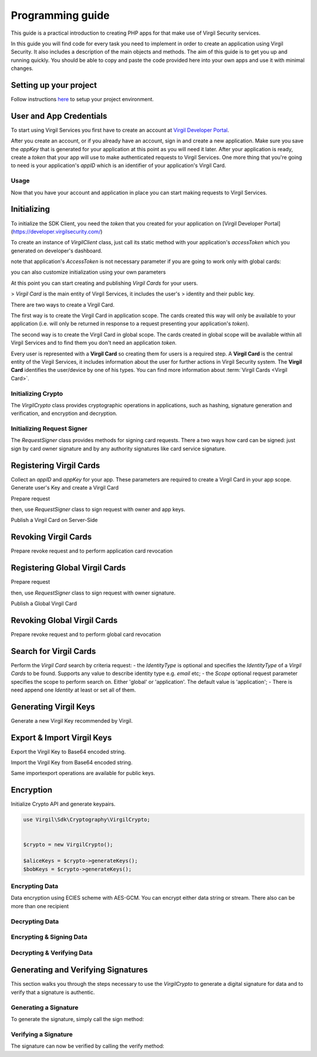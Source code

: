 Programming guide
=================

This guide is a practical introduction to creating PHP apps for that make use of Virgil Security services.

In this guide you will find code for every task you need to implement in order to create an application using Virgil Security. It also includes a description of the main objects and methods. The aim of this guide is to get you up and running quickly. You should be able to copy and paste the code provided here into your own apps and use it with minimal changes.

Setting up your project
-----------------------

Follow instructions `here <getting-started>`__ to setup your project environment.

User and App Credentials
------------------------

To start using Virgil Services you first have to create an account at `Virgil
Developer Portal <https://developer.virgilsecurity.com/account/signup>`__.

After you create an account, or if you already have an account, sign in and
create a new application. Make sure you save the *appKey* that is
generated for your application at this point as you will need it later.
After your application is ready, create a *token* that your app will
use to make authenticated requests to Virgil Services. One more thing that
you're going to need is your application's *appID* which is an identifier
of your application's Virgil Card.

Usage
~~~~~

Now that you have your account and application in place you can start making
requests to Virgil Services.

Initializing
------------

To initialize the SDK Client, you need the *token* that you created for
your application on [Virgil Developer Portal](https://developer.virgilsecurity.com/)

To create an instance of *VirgilClient* class, just call its static method with your application's *accessToken* which you generated on developer's dashboard.

.. code-block:: php
    :linenos:
        use Virgil\Sdk\Client\VirgilClient;


        $client = VirgilClient::create("[ACCESS_TOKEN_HERE]");

note that application's *AccessToken* is not necessary parameter if you are going to work only with global cards:

.. code-block:: php
    :linenos:
        use Virgil\Sdk\Client\VirgilClient;


        $client = VirgilClient::create();

you can also customize initialization using your own parameters

.. code-block:: php
    :linenos:
        use Virgil\Sdk\Client\VirgilClient;
        use Virgil\Sdk\Client\VirgilClientParams;


        $parameters = new VirgilClientParams("[ACCESS_TOKEN_HERE]");

        $parameters->setCardsServiceAddress("https://cards.virgilsecurity.com");
        $parameters->setReadCardsServiceAddress("https://cards-ro.virgilsecurity.com");
        $parameters->setIdentityServiceAddress("https://identity.virgilsecurity.com");
        $parameters->setRegistrationAuthorityService("https://ra.virgilsecurity.com");

        $client = new VirgilClient($parameters);

At this point you can start creating and publishing *Virgil Cards* for your
users.

> *Virgil Card* is the main entity of Virgil Services, it includes the user's
> identity and their public key.

There are two ways to create a Virgil Card.

The first way is to create the Virgil Card in application scope. The cards created this way will only be available to your application (i.e. will only be returned in response to a request presenting your application's *token*).

The second way is to create the Virgil Card in global scope. The cards created in global scope will be available within all Virgil Services and to find them you don't need an application *token*.

Every user is represented with a **Virgil Card** so creating them for users is a required step. A **Virgil Card** is the central entity of the Virgil Services, it includes information about the user for further actions in Virgil Security system. The **Virgil Card** identifies the user/device by one of his types. You can find more information about :term:`Virgil Cards <Virgil Card>`.

Initializing Crypto
~~~~~~~~~~~~~~~~~~~

The *VirgilCrypto* class provides cryptographic operations in applications, such as hashing, signature generation and verification, and encryption and decryption.


.. code-block:: php
    :linenos:
        use Virgil\Sdk\Cryptography\VirgilCrypto;


        $crypto = new VirgilCrypto();

Initializing Request Signer
~~~~~~~~~~~~~~~~~~~~~~~~~~~
The *RequestSigner* class provides methods for signing card requests. There a two ways how card can be signed:
just sign by card owner signature and by any authority signatures like card service signature.

.. code-block:: php
    :linenos:
        use Virgil\Sdk\Client\Requests\RequestSigner;


        $requestSigner = new RequestSigner($crypto);

Registering Virgil Cards
------------------------
Collect an *appID* and *appKey* for your app. These parameters are required to create a Virgil Card in your app scope.
Generate user's Key and create a Virgil Card

.. code-block:: php
    :linenos:
        use Virgil\Sdk\Buffer;


        //collect application related parameters
        $appID = "[APP_ID_HERE]";
        $appKeyPassword = "[APP_KEY_PASSWORD_HERE]";
        $appKeyData = new Buffer(file_get_contents("[APP_KEY_PATH_HERE]"));

        // import application Key
        $appKey = $crypto->importPrivateKey($appKeyData, $appKeyPassword);

        // generate alice's Key
        $aliceKeys = $crypto->generateKeys();

        // create alice's Card using her Key
        var aliceCard = virgil.Cards.Create("alice", aliceKey);

Prepare request

.. code-block:: php
    :linenos:
        use Virgil\Sdk\Client\Requests\PublishCardRequest;


        $exportedPublicKey = $crypto->exportPublicKey($aliceKeys->getPublicKey());

        $createCardRequest = new PublishCardRequest("alice", "username", $exportedPublicKey);

then, use *RequestSigner* class to sign request with owner and app keys.

.. code-block:: php
    :linenos:
        $requestSigner->selfSign($createCardRequest, $aliceKeys->getPrivateKey())
                      ->authoritySign($createCardRequest, $appID, $appKey);

Publish a Virgil Card on Server-Side

.. code-block:: php
    :linenos:
        $aliceCard = $client->createCard($createCardRequest);

Revoking Virgil Cards
---------------------

Prepare revoke request and to perform application card revocation

.. code-block:: php
    :linenos:
        use Virgil\Sdk\Buffer;

        use Virgil\Sdk\Client\Requests\RevokeCardRequest;

        use Virgil\Sdk\Client\Requests\Constants\RevocationReasons;


        //collect application related parameters
        $appID = "[APP_ID_HERE]";
        $appKeyPassword = "[APP_KEY_PASSWORD_HERE]";
        $appKeyData = new Buffer(file_get_contents("[APP_KEY_PATH_HERE]"));

        // import application Key
        $appKey = $crypto->importPrivateKey($appKeyData, $appKeyPassword);

        $cardId = "[CARD_ID_HERE]";

        $revokeRequest = new RevokeCardRequest($cardId, RevocationReasons::TYPE_UNSPECIFIED);

        $requestSigner->authoritySign($revokeRequest, $appID, $appKey);

        $client->revokeCard($revokeRequest);

Registering Global Virgil Cards
-------------------------------
Prepare request

.. code-block:: php
    :linenos:
        use Virgil\Sdk\Client\Requests\Constants\IdentityTypes;

        use Virgil\Sdk\Client\VirgilServices\Model\ValidationModel;

        use Virgil\Sdk\Client\Requests\PublishGlobalCardRequest;


        $exportedPublicKey = $crypto->exportPublicKey($aliceKeys->getPublicKey());

        $createGlobalCardRequest = new PublishGlobalCardRequest("alice@gmail.com", IdentityTypes::TYPE_EMAIL, $exportedPublicKey, new ValidationModel("[VALIDATION_TOKEN_HERE]"));

then, use *RequestSigner* class to sign request with owner signature.

.. code-block:: php
    :linenos:
        $requestSigner->selfSign($createGlobalCardRequest, $aliceKeys->getPrivateKey());

Publish a Global Virgil Card

.. code-block:: php
    :linenos:
        $aliceCard = $client->publishGlobalCard($createGlobalCardRequest);


Revoking Global Virgil Cards
----------------------------
Prepare revoke request and to perform global card revocation

.. code-block:: php
    :linenos:

        use Virgil\Sdk\Client\Requests\Constants\RevocationReasons;

        use Virgil\Sdk\Client\Requests\RevokeGlobalCardRequest;

        use Virgil\Sdk\Client\VirgilServices\Model\ValidationModel;


        $cardId = "[CARD_ID_HERE]";

        $globalRevokeRequest = new RevokeGlobalCardRequest($cardId, RevocationReasons::TYPE_UNSPECIFIED, new ValidationModel("[VALIDATION_TOKEN_HERE]"));

        $requestSigner->authoritySign($globalRevokeRequest, $cardId, $privateKeyReference);

        $client->revokeGlobalCard($globalRevokeRequest);

Search for Virgil Cards
-----------------------
Perform the *Virgil Card* search by criteria request:
- the *IdentityType* is optional and specifies the *IdentityType* of a *Virgil Cards* to be found. Supports any value to describe identity type e.g. *email* etc;
- the *Scope* optional request parameter specifies the scope to perform search on. Either 'global' or 'application'. The default value is 'application';
- There is need append one *Identity* at least or set all of them.

.. code-block:: php
    :linenos:
        use Virgil\Sdk\Client\Requests\SearchCardRequest;


        $searchCardRequest = new SearchCardRequest();

        $searchCardRequest->appendIdentity("alice")
                          ->appendIdentity("bob");

        $cards = $client->searchCards($searchCardRequest);

Generating Virgil Keys
----------------------
Generate a new Virgil Key recommended by Virgil.

.. code-block:: php
    :linenos:
        use Virgil\Sdk\Cryptography\VirgilCrypto;


        $crypto = new VirgilCrypto();

        $aliceKeys = $crypto->generateKeys();

Export & Import Virgil Keys
---------------------------

Export the Virgil Key to Base64 encoded string.

.. code-block:: php
    :linenos:
        use Virgil\Sdk\Cryptography\VirgilCrypto;


        $crypto = new VirgilCrypto();

        $aliceKeys = $crypto->generateKeys();

        $exportedBase64EncodedAliceKey = $virgilCrypto->exportPrivateKey($aliceKeys->getPrivateKey(), "[OPTIONAL_KEY_PASSWORD]")
                                                      ->toBase64();

Import the Virgil Key from Base64 encoded string.

.. code-block:: php
    :linenos:
        use Virgil\Sdk\Buffer;

        use Virgil\Sdk\Cryptography\VirgilCrypto;


        $crypto = new VirgilCrypto();

        $exportedAliceKey = Buffer::fromBase64($exportedBase64EncodedAliceKey);
        $aliceKey = $crypto->importPrivateKey($exportedAliceKey, "[OPTIONAL_KEY_PASSWORD]");

Same import\export operations are available for public keys.

Encryption
----------
Initialize Crypto API and generate keypairs.

.. code-block:: php

    use Virgil\Sdk\Cryptography\VirgilCrypto;


    $crypto = new VirgilCrypto();

    $aliceKeys = $crypto->generateKeys();
    $bobKeys = $crypto->generateKeys();

Encrypting Data
~~~~~~~~~~~~~~~
Data encryption using ECIES scheme with AES-GCM. You can encrypt either data string or stream.
There also can be more than one recipient

.. code-block:: php
    :linenos:
        $plaintext = "Hello Alice!";

        $encryptedDataBase64Encoded = $crypto->encrypt($plaintext, [$aliceKeys->getPublicKey()])
                                             ->toBase64();
Decrypting Data
~~~~~~~~~~~~~~~
.. code-block:: php
    :linenos:
        use Virgil\Sdk\Buffer;

        $encryptedData = Buffer::fromBase64($encryptedDataBase64Encoded);
        $originalMessage = $crypto->decrypt($encryptedData, $aliceKeys->getPrivateKey())
                                  ->toString();

Encrypting & Signing Data
~~~~~~~~~~~~~~~~~~~~~~~~~
.. code-block:: php
    :linenos:
        $data = "Hello Bob, How are you?";

        $encryptedDataBase64Encoded = $crypto->signThenEncrypt($data, $aliceKeys->getPrivateKey(), [$bobKeys->getPublicKey()])
                                             ->toBase64();

Decrypting & Verifying Data
~~~~~~~~~~~~~~~~~~~~~~~~~~~

.. code-block:: php
    :linenos:
        use Virgil\Sdk\Buffer;

        $encryptedData = Buffer::fromBase64($encryptedDataBase64Encoded);
        $originalMessage = $crypto->decryptThenVerify($encryptedData, $bobKeys->getPrivateKey(), $aliceKeys->getPublicKey())
                                  ->toString();

Generating and Verifying Signatures
-----------------------------------
This section walks you through the steps necessary to use the *VirgilCrypto* to generate a digital signature for data and to verify that a signature is authentic.

.. code-block:: php
    use Virgil\Sdk\Cryptography\VirgilCrypto;


    $crypto = new VirgilCrypto();

    $aliceKeys = $crypto->generateKeys();

Generating a Signature
~~~~~~~~~~~~~~~~~~~~~~
To generate the signature, simply call the sign method:

.. code-block:: php
    :linenos:
        $message = "Hey Bob, hope you are doing well.";

        // generate signature of message using Alice's key pair
        $signature = $crypto->sign($message, $aliceKeys->getPrivateKey());

Verifying a Signature
~~~~~~~~~~~~~~~~~~~~~
The signature can now be verified by calling the verify method:

.. code-block:: php
    :linenos:
        // verify if message was signed by Alice.
        $isValid = $crypto->verify($message, $signature, $aliceKeys->getPublicKey());

        if(!$isValid)
        {
            throw new Exception("Damn Alice it's not your message.");
        }

